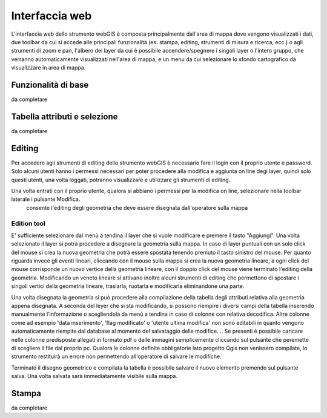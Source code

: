 Interfaccia web
==================================

.. .. image:: img/interfaccia.png

L'interfaccia web dello strumento webGIS è composta principalmente dall'area di mappa dove vengono visualizzati i dati, due toolbar da cui si accede alle principali funzionalità (es. stampa, editing, strumenti di misura e ricerca, ecc.) o agli strumenti di zoom e pan, l'albero dei layer da cui è possibile accendere/spegnere i singoli layer o l'intero gruppo, che verranno automaticamente visualizzati nell'area di mappa, e un menu da cui selezionare lo sfondo cartografico da visualizzare in area di mappa.

Funzionalità di base
-----------------------------
da completare
   


Tabella attributi e selezione
-----------------------------
da completare


Editing 
-----------------------------

Per accedere agli strumenti di editing dello strumento webGIS è necessario fare il login con il proprio utente e password. Solo alcuni utenti hanno i permessi necessari per poter procedere alla modifica e aggiunta on line degi layer, quindi solo questi utenti, una volta loggati, potranno visualizzare e utilizzare gli strumenti di editing.

Una volta entrati con il proprio utente, qualora si abbiano i permessi per la modifica on line, selezionare nella toolbar laterale i pulsante Modifica.
 consente l'editing degli  geometria che deve essere disegnata dall'operatore sulla mappa


Edition tool
""""""""""""""""""""""""""""""""
E' sufficiente selezionare dal menù a tendina il layer che si vuole modificare e premere il tasto "Aggiungi". Una volta selezionato il layer si potrà procedere a disegnare la geometria sulla mappa.
In caso di layer puntuali con un solo click del mouse si crea la nuova geometria che potrà essere spostata tenendo premuto il tasto sinistro del mouse. Per quanto riguarda invece gli eventi lineari, cliccando con il mouse sulla mappa si crea la nuova geometria lineare, a ogni click del mouse corrisponde un nuovo vertice della geometria lineare, con il doppio click del mouse viene terminato l'editing della geometria. Modificando un veneto lineare si attivano inoltre alcuni strumenti di editing che permettono di spostare i singoli vertici della geometria lineare, traslarla, ruotarla e modificarla eliminandone una parte.

.. Sullo strumento webGIS sono implementate funzioni di snap, in fase di editing è quindi possibile "agganciarsi" precisamente alle geometrie delle strade disegnando nuovi percorsi per i giri di raccolta rifiuti.

Una volta disegnata la geometria si può procedere alla compilazione della tabella degli attributi relativa alla geometria appena disegnata. A seconda del leyer che si sta modificando, si possono riempire i diversi campi della tabella inserendo manualmente l'informazione o scegliendola da menù a tendina in caso di colonne con relativa decodifica.
Altre colonne come ad esempio 'data inserimento', 'flag modificato' o 'utente ultima modifica' non sono editabili in quanto vengono automaticamente riempite dal database al momento del salvataggio delle modifice. 
.. Se presenti è possibile caricare nelle colonne predisposte allegati in formato pdf  o delle immagini semplicemente cliccando sul pulsante che peremette di scegliere il file dal proprio pc.
Qualora le colonne definite obbligatorie lato progetto Qgis non venissero compilate, lo strumento restituirà un errore non permettendo all'operatore di salvare le modifiche.

Terminato il disegno geometrico e compilata la tabella è possibile salvare il nuovo elemento premendo sul pulsante salva. Una volta salvata sarà immediatamente visibile sulla mappa.


Stampa
-----------------------------
da completare


